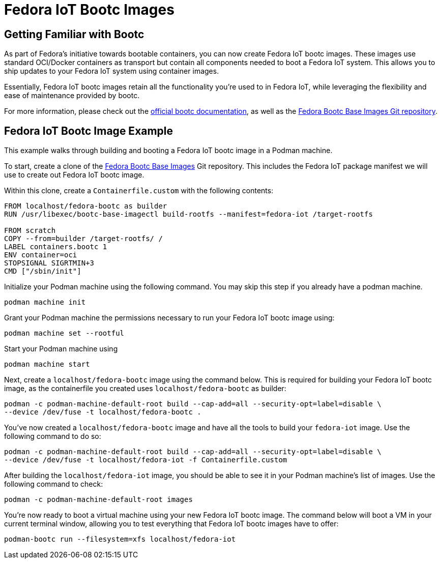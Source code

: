 = Fedora IoT Bootc Images

== Getting Familiar with Bootc

As part of Fedora's initiative towards bootable containers, you can now create Fedora IoT bootc images. These images use standard
OCI/Docker containers as transport but contain all components needed to boot a Fedora IoT system. This allows you to ship updates to 
your Fedora IoT system using container images.

Essentially, Fedora IoT bootc images retain all the functionality you're used to in Fedora IoT, while leveraging the flexibility 
and ease of maintenance provided by bootc. 

For more information, please check out the https://docs.fedoraproject.org/en-US/bootc/[official bootc documentation], as well as the 
https://gitlab.com/fedora/bootc/base-images[Fedora Bootc Base Images Git repository].

== Fedora IoT Bootc Image Example

This example walks through building and booting a Fedora IoT bootc image in a Podman machine. 

To start, create a clone of the https://gitlab.com/fedora/bootc/base-images[Fedora Bootc Base Images] Git repository. This includes the Fedora
IoT package manifest we will use to create out Fedora IoT bootc image.

Within this clone, create a `Containerfile.custom` with the following contents:
----
FROM localhost/fedora-bootc as builder
RUN /usr/libexec/bootc-base-imagectl build-rootfs --manifest=fedora-iot /target-rootfs

FROM scratch
COPY --from=builder /target-rootfs/ /
LABEL containers.bootc 1
ENV container=oci
STOPSIGNAL SIGRTMIN+3
CMD ["/sbin/init"]
----

Initialize your Podman machine using the following command. You may skip this step if you already have a podman machine.
----
podman machine init
----

Grant your Podman machine the permissions necessary to run your Fedora IoT bootc image using:
----
podman machine set --rootful
----

Start your Podman machine using
----
podman machine start
----

Next, create a `localhost/fedora-bootc` image using the command below. This is required for building your Fedora IoT bootc image, as the 
containerfile you created uses `localhost/fedora-bootc` as builder:
----
podman -c podman-machine-default-root build --cap-add=all --security-opt=label=disable \
--device /dev/fuse -t localhost/fedora-bootc .
----

You've now created a `localhost/fedora-bootc` image and have all the tools to build your `fedora-iot` image. Use the following command to do so:
----
podman -c podman-machine-default-root build --cap-add=all --security-opt=label=disable \
--device /dev/fuse -t localhost/fedora-iot -f Containerfile.custom
----

After building the `localhost/fedora-iot` image, you should be able to see it in your Podman machine's list of images. Use the following command to check:
----
podman -c podman-machine-default-root images
----

You're now ready to boot a virtual machine using your new Fedora IoT bootc image. The command below will boot a VM in your current terminal window, 
allowing you to test everything that Fedora IoT bootc images have to offer:
----
podman-bootc run --filesystem=xfs localhost/fedora-iot
----